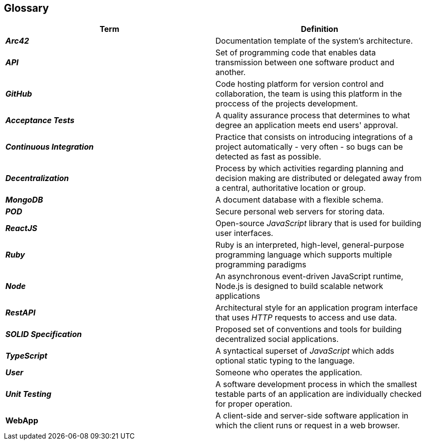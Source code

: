 [[section-glossary]] 
== Glossary 
 
[options="header", cols="1,1"] 
|=== 
| Term | Definition 
 
| *_Arc42_*
| Documentation template of the system's architecture.

| *_API_* 
| Set of programming code that enables data transmission between one software product and another. 
 
| *_GitHub_* 
| Code hosting platform for version control and collaboration, the team is using this platform in the proccess of the projects development.

| *_Acceptance Tests_* 
| A quality assurance process that determines to what degree an application meets end users' approval. 
 
| *_Continuous Integration_* 
| Practice that consists on introducing integrations of a project automatically - very often - so bugs can be detected as fast as possible. 
 
| *_Decentralization_* 
| Process by which activities regarding planning and decision making are distributed or delegated away from a central, authoritative location or group. 
 
| *_MongoDB_* 
| A document database with a flexible schema. 
 
| *_POD_* 
| Secure personal web servers for storing data. 
 
| *_ReactJS_* 
| Open-source _JavaScript_ library that is used for building user interfaces. 

| *_Ruby_* 
| Ruby is an interpreted, high-level, general-purpose programming language which supports multiple programming paradigms 

| *_Node_* 
| An asynchronous event-driven JavaScript runtime, Node.js is designed to build scalable network applications 
 
| *_RestAPI_* 
| Architectural style for an application program interface that uses _HTTP_ requests to access and use data. 
 
| *_SOLID Specification_* 
|Proposed set of conventions and tools for building decentralized social applications. 
 
| *_TypeScript_* 
| A syntactical superset of _JavaScript_ which adds optional static typing to the language. 
 
| *_User_* 
| Someone who operates the application. 
 
| *_Unit Testing_* 
| A software development process in which the smallest testable parts of an application are individually checked for proper operation. 
 
| *WebApp* 
| A client-side and server-side software application in which the client runs or request in a web browser. 
|=== 
